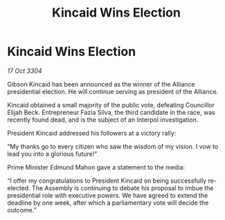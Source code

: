 :PROPERTIES:
:ID:       a117ce83-15ee-4854-bd44-35bf52619e58
:END:
#+title: Kincaid Wins Election
#+filetags: :galnet:

* Kincaid Wins Election

/17 Oct 3304/

Gibson Kincaid has been announced as the winner of the Alliance presidential election. He will continue serving as president of the Alliance. 

Kincaid obtained a small majority of the public vote, defeating Councillor Elijah Beck. Entrepreneur Fazia Silva, the third candidate in the race, was recently found dead, and is the subject of an Interpol investigation. 

President Kincaid addressed his followers at a victory rally: 

“My thanks go to every citizen who saw the wisdom of my vision. I vow to lead you into a glorious future!” 

Prime Minister Edmund Mahon gave a statement to the media: 

“I offer my congratulations to President Kincaid on being successfully re-elected. The Assembly is continuing to debate his proposal to imbue the presidential role with executive powers. We have agreed to extend the deadline by one week, after which a parliamentary vote will decide the outcome.”
